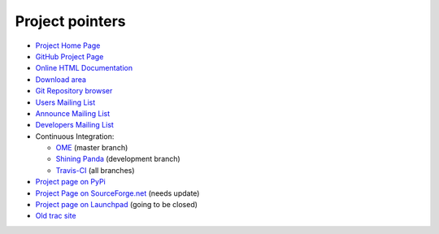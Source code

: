 ================
Project pointers
================

* `Project Home Page <http://www.pytables.org>`_
* `GitHub Project Page <https://github.com/PyTables>`_
* `Online HTML Documentation <http://pytables.github.com>`_
* `Download area <http://sourceforge.net/projects/pytables/files/pytables>`_
* `Git Repository browser <https://github.com/PyTables/PyTables>`_
* `Users Mailing List <https://lists.sourceforge.net/lists/listinfo/pytables-users>`_
* `Announce Mailing List <https://lists.sourceforge.net/lists/listinfo/pytables-announce>`_
* `Developers Mailing List <https://groups.google.com/group/pytables-dev>`_
* Continuous Integration:

  - `OME <http://hudson.openmicroscopy.org.uk/job/PyTables>`_ (master branch)
  - `Shining Panda <https://jenkins.shiningpanda.com/pytables/>`_ (development branch)
  - `Travis-CI <https://travis-ci.org/PyTables/PyTables>`_ (all branches)

* `Project page on PyPi <https://pypi.python.org/pypi/tables>`_
* `Project Page on SourceForge.net <http://sourceforge.net/projects/pytables>`_
  (needs update)
* `Project page on Launchpad <https://launchpad.net/pytables>`_
  (going to be closed)
* `Old trac site <http://www.pytables.org/trac-bck>`_

